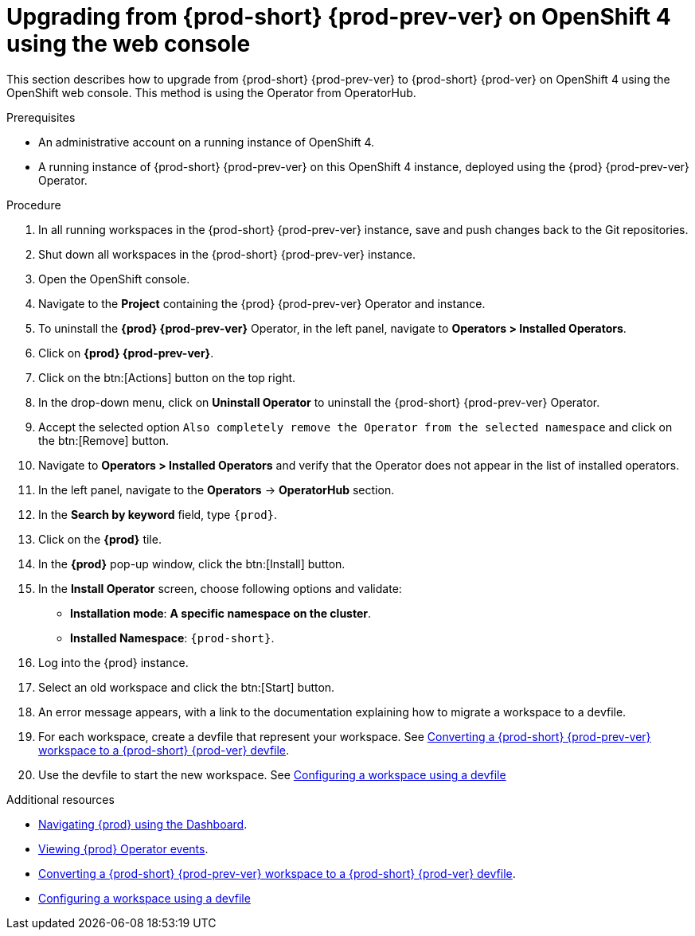 [id="upgrading-from-{prod-id-short}-6-on-openshift-4-using-the-web-console_{context}"]
= Upgrading from {prod-short} {prod-prev-ver} on OpenShift 4 using the web console

This section describes how to upgrade from {prod-short} {prod-prev-ver} to {prod-short} {prod-ver} on OpenShift 4 using the OpenShift web console. This method is using the Operator from OperatorHub.

.Prerequisites

* An administrative account on a running instance of OpenShift 4.

* A running instance of {prod-short} {prod-prev-ver} on this OpenShift 4 instance, deployed using the {prod} {prod-prev-ver} Operator.

.Procedure

. In all running workspaces in the {prod-short} {prod-prev-ver} instance, save and push changes back to the Git repositories.

. Shut down all workspaces in the {prod-short} {prod-prev-ver} instance.

. Open the OpenShift console.

. Navigate to the *Project* containing the {prod} {prod-prev-ver} Operator and instance.

. To uninstall the *{prod} {prod-prev-ver}* Operator, in the left panel, navigate to *Operators > Installed Operators*.

. Click on *{prod} {prod-prev-ver}*.

. Click on the btn:[Actions] button on the top right.

. In the drop-down menu, click on *Uninstall Operator* to uninstall the {prod-short} {prod-prev-ver} Operator.

. Accept the selected option `Also completely remove the Operator from the selected namespace` and click on the btn:[Remove] button.

. Navigate to *Operators > Installed Operators* and verify that the Operator does not appear in the list of installed operators.

. In the left panel, navigate to the *Operators* -> *OperatorHub* section.

. In the *Search by keyword* field, type `{prod}`.

. Click on the *{prod}* tile.

. In the *{prod}* pop-up window, click the btn:[Install] button.

. In the *Install Operator* screen, choose following options and validate:
+
* *Installation mode*: *A specific namespace on the cluster*.
* *Installed Namespace*: `{prod-short}`.

. Log into the {prod} instance.

. Select an old workspace and click the btn:[Start] button.

. An error message appears, with a link to the documentation explaining how to migrate a workspace to a devfile.

. For each workspace, create a devfile that represent your workspace. See link:{site-baseurl}che-7/converting-a-che-6-workspace-to-a-che-7-devfile[Converting a {prod-short} {prod-prev-ver} workspace to a {prod-short} {prod-ver} devfile].

. Use the devfile to start the new workspace. See link:{site-baseurl}che-7/configuring-a-workspace-using-a-devfile[Configuring a workspace using a devfile]


.Additional resources

* link:{site-baseurl}che-7/navigating-{prod-id-short}-using-the-dashboard[Navigating {prod} using the Dashboard].
* link:{site-baseurl}che-7/viewing-operator-events[Viewing {prod} Operator events].

* link:{site-baseurl}che-7/converting-a-che-6-workspace-to-a-che-7-devfile[Converting a {prod-short} {prod-prev-ver} workspace to a {prod-short} {prod-ver} devfile].

* link:{site-baseurl}che-7/configuring-a-workspace-using-a-devfile[Configuring a workspace using a devfile]

